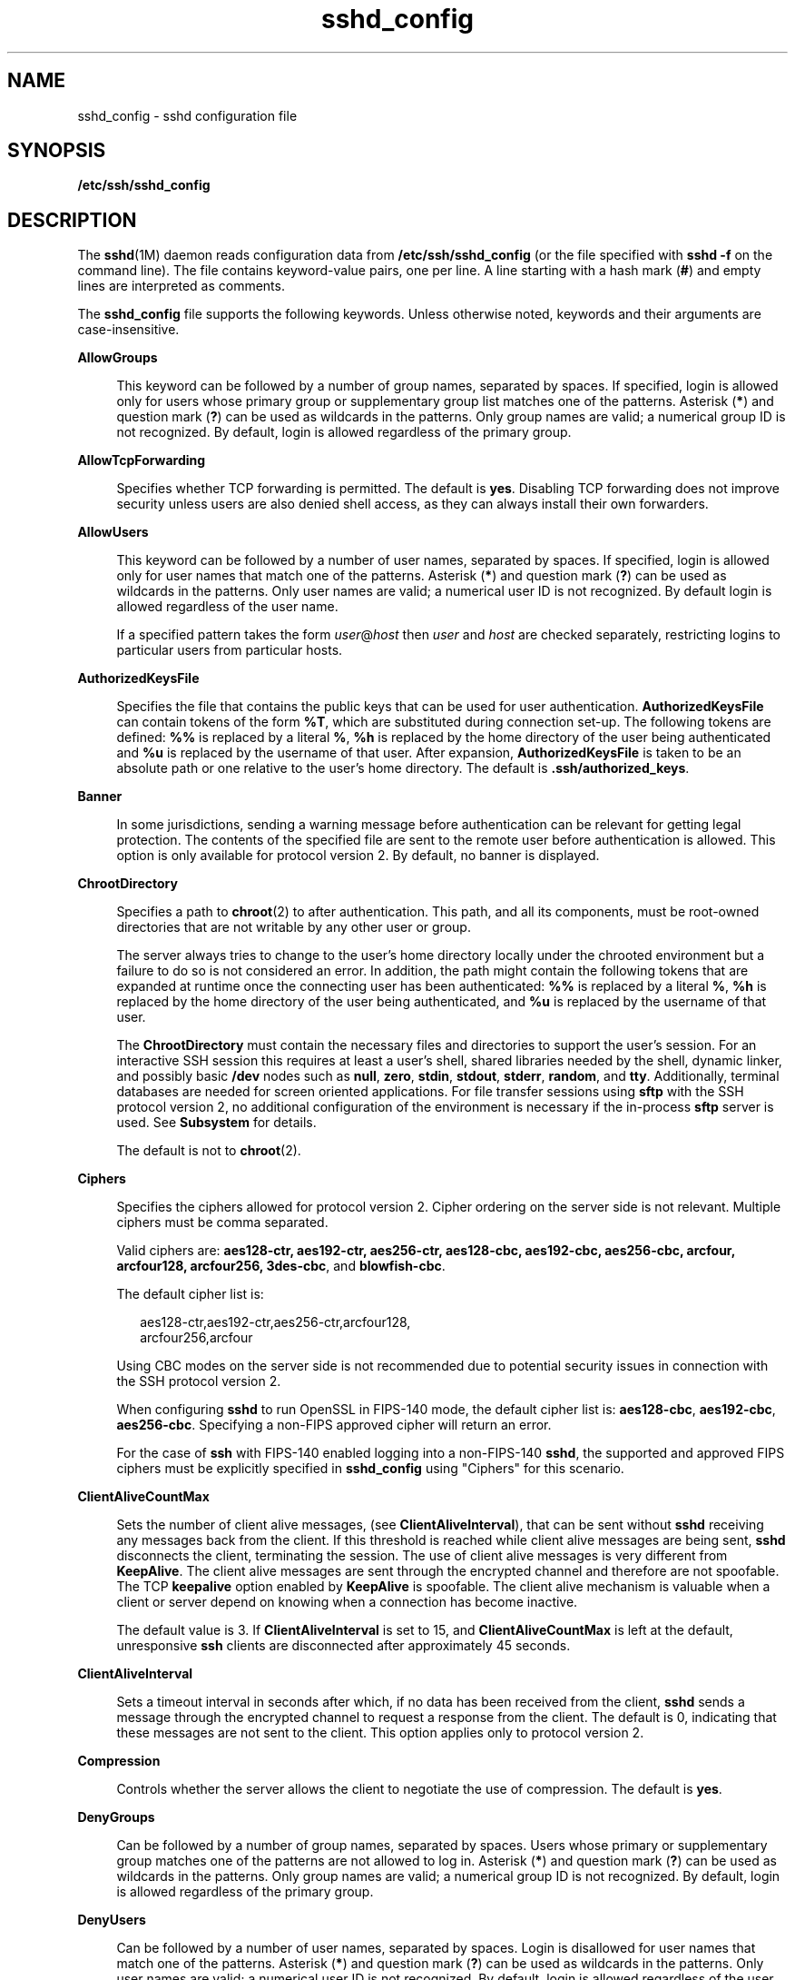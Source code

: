 '\" te
.\" Copyright (c) 2009, 2015, Oracle and/or its affiliates. All rights reserved.
.TH sshd_config  4 "19 Mar 2015" "SunOS 5.11" "File Formats"
.SH NAME
sshd_config \- sshd configuration file
.SH SYNOPSIS
.LP
.nf
\fB/etc/ssh/sshd_config\fR
.fi

.SH DESCRIPTION
.sp
.LP
The \fBsshd\fR(1M) daemon reads configuration data from \fB/etc/ssh/sshd_config\fR (or the file specified with \fBsshd\fR \fB-f\fR on the command line). The file contains keyword-value pairs, one per line. A line starting with a hash mark (\fB#\fR) and empty lines are interpreted as comments.
.sp
.LP
The \fBsshd_config\fR file supports the following keywords. Unless otherwise noted, keywords and their arguments are case-insensitive.
.sp
.ne 2
.mk
.na
\fB\fBAllowGroups\fR\fR
.ad
.sp .6
.RS 4n
This keyword can be followed by a number of group names, separated by spaces. If specified, login is allowed only for users whose primary group or supplementary group list matches one of the patterns. Asterisk (\fB*\fR) and question mark (\fB?\fR) can be used as wildcards in the patterns. Only group names are valid; a numerical group ID is not recognized. By default, login is allowed regardless of the primary group.
.RE

.sp
.ne 2
.mk
.na
\fB\fBAllowTcpForwarding\fR\fR
.ad
.sp .6
.RS 4n
Specifies whether TCP forwarding is permitted. The default is \fByes\fR. Disabling TCP forwarding does not improve security unless users are also denied shell access, as they can always install their own forwarders.
.RE

.sp
.ne 2
.mk
.na
\fB\fBAllowUsers\fR\fR
.ad
.sp .6
.RS 4n
This keyword can be followed by a number of user names, separated by spaces. If specified, login is allowed only for user names that match one of the patterns. Asterisk (\fB*\fR) and question mark (\fB?\fR) can be used as wildcards in the patterns. Only user names are valid; a numerical user ID is not recognized. By default login is allowed regardless of the user name.
.sp
If a specified pattern takes the form \fIuser\fR@\fIhost\fR then \fIuser\fR and \fIhost\fR are checked separately, restricting logins to particular users from particular hosts.
.RE

.sp
.ne 2
.mk
.na
\fB\fBAuthorizedKeysFile\fR\fR
.ad
.sp .6
.RS 4n
Specifies the file that contains the public keys that can be used for user authentication. \fBAuthorizedKeysFile\fR can contain tokens of the form \fB%T\fR, which are substituted during connection set-up. The following tokens are defined: \fB%%\fR is replaced by a literal \fB%\fR, \fB%h\fR is replaced by the home directory of the user being authenticated and \fB%u\fR is replaced by the username of that user. After expansion, \fBAuthorizedKeysFile\fR is taken to be an absolute path or one relative to the user's home directory. The default is \fB\&.ssh/authorized_keys\fR.
.RE

.sp
.ne 2
.mk
.na
\fB\fBBanner\fR\fR
.ad
.sp .6
.RS 4n
In some jurisdictions, sending a warning message before authentication can be relevant for getting legal protection. The contents of the specified file are sent to the remote user before authentication is allowed. This option is only available for protocol version 2. By default, no banner is displayed.
.RE

.sp
.ne 2
.mk
.na
\fB\fBChrootDirectory\fR\fR
.ad
.sp .6
.RS 4n
Specifies a path to \fBchroot\fR(2) to after authentication. This path, and all its components, must be root-owned directories that are not writable by any other user or group. 
.sp
The server always tries to change to the user's home directory locally under the chrooted environment but a failure to do so is not considered an error. In addition, the path might contain the following tokens that are expanded at runtime once the connecting user has been authenticated: \fB%%\fR is replaced by a literal \fB%\fR, \fB%h\fR is replaced by the home directory of the user being authenticated, and \fB%u\fR is replaced by the username of that user. 
.sp
The \fBChrootDirectory\fR must contain the necessary files and directories to support the user's session. For an interactive SSH session this requires at least a user's shell, shared libraries needed by the shell, dynamic linker, and possibly basic \fB/dev\fR nodes such as \fBnull\fR, \fBzero\fR, \fBstdin\fR, \fBstdout\fR, \fBstderr\fR, \fBrandom\fR, and \fBtty\fR. Additionally, terminal databases are needed for screen oriented applications. For file transfer sessions using \fBsftp\fR with the SSH protocol version 2, no additional configuration of the environment is necessary if the in-process \fBsftp\fR server is used. See \fBSubsystem\fR for details.
.sp
The default is not to \fBchroot\fR(2).
.RE

.sp
.ne 2
.mk
.na
\fB\fBCiphers\fR\fR
.ad
.sp .6
.RS 4n
Specifies the ciphers allowed for protocol version 2. Cipher ordering on the server side is not relevant. Multiple ciphers must be comma separated. 
.sp
Valid ciphers are: \fBaes128-ctr, aes192-ctr, aes256-ctr, aes128-cbc, aes192-cbc, aes256-cbc, arcfour, arcfour128, arcfour256, 3des-cbc\fR, and \fBblowfish-cbc\fR. 
.sp
The default cipher list is:
.sp
.in +2
.nf
aes128-ctr,aes192-ctr,aes256-ctr,arcfour128,
arcfour256,arcfour
.fi
.in -2
.sp

Using CBC modes on the server side is not recommended due to potential security issues in connection with the SSH protocol version 2.
.sp
When configuring \fBsshd\fR to run OpenSSL in FIPS-140 mode, the default cipher list is: \fBaes128-cbc\fR, \fBaes192-cbc\fR, \fBaes256-cbc\fR. Specifying a non-FIPS approved cipher will return an error.
.sp
For the case of \fBssh\fR with FIPS-140 enabled logging into a non-FIPS-140 \fBsshd\fR, the supported and approved FIPS ciphers must be explicitly specified in \fBsshd_config\fR using "Ciphers" for this scenario.
.RE

.sp
.ne 2
.mk
.na
\fB\fBClientAliveCountMax\fR\fR
.ad
.sp .6
.RS 4n
Sets the number of client alive messages, (see \fBClientAliveInterval\fR), that can be sent without \fBsshd\fR receiving any messages back from the client. If this threshold is reached while client alive messages are being sent, \fBsshd\fR disconnects the client, terminating the session. The use of client alive messages is very different from \fBKeepAlive\fR. The client alive messages are sent through the encrypted channel and therefore are not spoofable. The TCP \fBkeepalive\fR option enabled by \fBKeepAlive\fR is spoofable. The client alive mechanism is valuable when a client or server depend on knowing when a connection has become inactive.
.sp
The default value is 3. If \fBClientAliveInterval\fR is set to 15, and \fBClientAliveCountMax\fR is left at the default, unresponsive \fBssh\fR clients are disconnected after approximately 45 seconds.
.RE

.sp
.ne 2
.mk
.na
\fB\fBClientAliveInterval\fR\fR
.ad
.sp .6
.RS 4n
Sets a timeout interval in seconds after which, if no data has been received from the client, \fBsshd\fR sends a message through the encrypted channel to request a response from the client. The default is 0, indicating that these messages are not sent to the client. This option applies only to protocol version 2.
.RE

.sp
.ne 2
.mk
.na
\fB\fBCompression\fR\fR
.ad
.sp .6
.RS 4n
Controls whether the server allows the client to negotiate the use of compression. The default is \fByes\fR.
.RE

.sp
.ne 2
.mk
.na
\fB\fBDenyGroups\fR\fR
.ad
.sp .6
.RS 4n
Can be followed by a number of group names, separated by spaces. Users whose primary or supplementary group matches one of the patterns are not allowed to log in. Asterisk (\fB*\fR) and question mark (\fB?\fR) can be used as wildcards in the patterns. Only group names are valid; a numerical group ID is not recognized. By default, login is allowed regardless of the primary group. 
.RE

.sp
.ne 2
.mk
.na
\fB\fBDenyUsers\fR\fR
.ad
.sp .6
.RS 4n
Can be followed by a number of user names, separated by spaces. Login is disallowed for user names that match one of the patterns. Asterisk (\fB*\fR) and question mark (\fB?\fR) can be used as wildcards in the patterns. Only user names are valid; a numerical user ID is not recognized. By default, login is allowed regardless of the user name. 
.sp
If a specified pattern takes the form \fIuser\fR\fB@\fR\fIhost\fR then \fIuser\fR and \fIhost\fR are checked separately, disallowing logins to particular users from particular hosts.
.RE

.sp
.ne 2
.mk
.na
\fB\fBForceCommand\fR\fR
.ad
.sp .6
.RS 4n
Forces the execution of the command specified by \fBForceCommand\fR, ignoring any command supplied by the client, and, if present, \fB~/.ssh/rc\fR. The command is invoked by using the user's login shell with the \fB-c\fR option. This applies to shell, command, or subsystem execution. It is most useful inside a Match block. The command originally supplied by the client is available in the \fBSSH_ORIGINAL_COMMAND\fR environment variable. Specifying a command of \fBinternal-sftp\fR forces the use of an in-process \fBsftp\fR server that requires no support files when used with \fBChrootDirectory\fR.
.RE

.sp
.ne 2
.mk
.na
\fB\fBGatewayPorts\fR\fR
.ad
.sp .6
.RS 4n
Specifies whether remote hosts are allowed to connect to ports forwarded for the client. By default, \fBsshd\fR binds remote port forwardings to the loopback address. This prevents other remote hosts from connecting to forwarded ports. \fBGatewayPorts\fR can be used to specify that \fBsshd\fR should bind remote port forwardings to the wildcard address, thus allowing remote hosts to connect to forwarded ports. 
.sp
The argument can be \fBno\fR to force remote port forwardings to be available to the local host only, \fByes\fR to force remote port forwardings to bind to the wildcard address, or \fBclientspecified\fR to allow the client to select the address to which the forwarding is bound. The default is \fBno\fR. See also \fBRemoteForward\fR in \fBssh_config\fR(4).
.RE

.sp
.ne 2
.mk
.na
\fB\fBGSSAPIAuthentication\fR\fR
.ad
.sp .6
.RS 4n
Enables/disables GSS-API user authentication. The default is \fByes\fR.
.sp
Currently \fBsshd\fR authorizes client user principals to user accounts as follows: if the principal name matches the requested user account, then the principal is authorized. Otherwise, GSS-API authentication fails.
.RE

.sp
.ne 2
.mk
.na
\fB\fBGSSAPIKeyExchange\fR\fR
.ad
.sp .6
.RS 4n
Enables/disables GSS-API-authenticated key exchanges. The default is \fByes\fR.
.sp
This option also enables the use of the GSS-API to authenticate the user to server after the key exchange. GSS-API key exchange can succeed but the subsequent authentication using the GSS-API fail if the server does not authorize the user's GSS principal name to the target user account.
.sp
Currently \fBsshd\fR authorizes client user principals to user accounts as follows: if the principal name matches the requested user account, then the principal is authorized. Otherwise, GSS-API authentication fails.
.RE

.sp
.ne 2
.mk
.na
\fB\fBGSSAPIStoreDelegatedCredentials\fR\fR
.ad
.sp .6
.RS 4n
Enables/disables the use of delegated GSS-API credentials on the server-side. The default is \fByes\fR.
.sp
Specifically, this option, when enabled, causes the server to store delegated GSS-API credentials in the user's default GSS-API credential store (which for the Kerberos V mechanism means \fB/tmp/krb5cc_\fI<uid>\fR\fR).
.sp
\fBsshd\fR does not take any steps to explicitly destroy stored delegated GSS-API credentials upon logout. It is the responsibility of PAM modules to destroy credentials associated with a session.
.RE

.sp
.ne 2
.mk
.na
\fB\fBHostbasedAuthentication\fR\fR
.ad
.sp .6
.RS 4n
Specifies whether to try \fBrhosts\fR-based authentication with public key authentication. The argument must be \fByes\fR or \fBno\fR. The default is \fBno\fR. This option applies to protocol version 2 only and is similar to \fBRhostsRSAAuthentication\fR. See \fBsshd\fR(1M) for guidelines on setting up host-based authentication.
.RE

.sp
.ne 2
.mk
.na
\fB\fBHostbasedUsesNameFromPacketOnly\fR\fR
.ad
.sp .6
.RS 4n
Controls which hostname is searched for in the files \fB~/.shosts\fR, \fB/etc/shosts.equiv\fR, and \fB/etc/hosts.equiv\fR. If this parameter is set to \fByes\fR, the server uses the name the client claimed for itself and signed with that host's key. If set to \fBno\fR, the default, the server uses the name to which the client's IP address resolves.
.sp
Setting this parameter to \fBno\fR disables host-based authentication when using NAT or when the client gets to the server indirectly through a port-forwarding firewall.
.RE

.sp
.ne 2
.mk
.na
\fB\fBHostKey\fR\fR
.ad
.sp .6
.RS 4n
Specifies the file containing the private host key used by SSH. The default is  /etc/ssh/ssh_host_rsa_key   and\fB/etc/ssh/ssh_host_dsa_key\fR for protocol version 2. \fBsshd\fR refuses to use a file if it is group/world-accessible. It  is  possible  to have multiple host key files. dsa or rsa keys are used for version 2 of the SSH protocol.
.RE

.sp
.ne 2
.mk
.na
\fB\fBIgnoreRhosts\fR\fR
.ad
.sp .6
.RS 4n
Specifies that \fB\&.rhosts\fR and \fB\&.shosts\fR files are not used in authentication. \fB/etc/hosts.equiv\fR and \fB/etc/shosts.equiv\fR are still used. The default is \fByes\fR.
.RE

.sp
.ne 2
.mk
.na
\fB\fBIgnoreUserKnownHosts\fR\fR
.ad
.sp .6
.RS 4n
Specifies whether \fBsshd\fR should ignore the user's \fB$HOME/.ssh/known_hosts\fR during \fBRhostsRSAAuthentication\fR. The default is \fBno\fR.
.RE

.sp
.ne 2
.mk
.na
\fB\fBKbdInteractiveAuthentication\fR\fR
.ad
.sp .6
.RS 4n
Specifies whether authentication by means of the \fBkeyboard-interactive\fR authentication method is allowed. Defaults to \fByes\fR
.RE

.sp
.ne 2
.mk
.na
\fB\fBKeepAlive\fR\fR
.ad
.sp .6
.RS 4n
Specifies whether the system should send \fBkeepalive\fR messages to the other side. If they are sent, death of the connection or crash of one of the machines is properly noticed. However, this means that connections die if the route is down temporarily, which can be an annoyance. On the other hand, if \fBkeepalives\fR are not sent, sessions can hang indefinitely on the server, leaving ghost users and consuming server resources.
.sp
The default is \fByes\fR (to send \fBkeepalives\fR), and the server notices if the network goes down or the client host reboots. This avoids infinitely hanging sessions.
.sp
To disable \fBkeepalives\fR, the value should be set to \fBno\fR in both the server and the client configuration files.
.RE

.sp
.ne 2
.mk
.na
\fB\fBKMFPolicyDatabase\fR\fR
.ad
.sp .6
.RS 4n
A filename for the KMF policy database. If not set, KMF defaults to \fB/etc/security/kmfpolicy.xml\fR. See the \fBUsing X.509 Certificates\fR section in the \fBsshd\fR(1M) man page.
.RE

.sp
.ne 2
.mk
.na
\fB\fBKMFPolicyName\fR\fR
.ad
.sp .6
.RS 4n
A name of the KMF policy to be used. If not set, \fBdefault\fR is used. See the \fBUsing X.509 Certificates\fR section in the \fBsshd\fR(1M) man page.
.RE

.sp
.ne 2
.mk
.na
\fB\fBListenAddress\fR\fR
.ad
.sp .6
.RS 4n
Specifies what local address \fBsshd\fR should listen on. The following forms can be used:
.sp
.in +2
.nf
ListenAddress \fIhost\fR|\fIIPv4_addr\fR|\fIIPv6_addr\fR
ListenAddress \fIhost\fR|\fIIPv4_addr\fR:\fIport\fR
ListenAddress [\fIhost\fR|\fIIPv6_addr\fR]:\fIport\fR
.fi
.in -2

If \fIport\fR is not specified, \fBsshd\fR listens on the address and all prior \fBPort\fR options specified. The default is to listen on all local addresses. Multiple \fBListenAddress\fR options are permitted. Additionally, any \fBPort\fR options must precede this option for non-port qualified addresses.
.sp
The default is to listen on all local addresses. Multiple options of this type are permitted. Additionally, the \fBPorts\fR options must precede this option.
.RE

.sp
.ne 2
.mk
.na
\fB\fBLoginGraceTime\fR\fR
.ad
.sp .6
.RS 4n
The server disconnects after this time (in seconds) if the user has not successfully logged in. If the value is 0, there is no time limit. The default is 120 (seconds).
.RE

.sp
.ne 2
.mk
.na
\fB\fBLogLevel\fR\fR
.ad
.sp .6
.RS 4n
Gives the verbosity level that is used when logging messages from \fBsshd\fR. The possible values are: \fBQUIET\fR, \fBFATAL\fR, \fBERROR\fR, \fBINFO\fR, \fBVERBOSE\fR, \fBDEBUG\fR, \fBDEBUG1\fR, \fBDEBUG2\fR, and \fBDEBUG3\fR. The default is \fBINFO\fR. DEBUG2 and DEBUG3 each specify higher levels of debugging output. Logging with level \fBDEBUG\fR violates the privacy of users and is not recommended.
.RE

.sp
.ne 2
.mk
.na
\fB\fBLookupClientHostnames\fR\fR
.ad
.sp .6
.RS 4n
Specifies whether or not to reverse lookup the names of client's addresses. Setting this parameter to \fBno\fR can be useful where name resolution might be broken and thus cause \fBsshd\fR to spend a lot of time trying to resolve the client's IP address to a name. Defaults to \fByes\fR. See \fBVerifyReverseMapping\fR.
.sp
It is an error to set up a Match Block with Host matching and also set \fBLookupClientHostnames\fR to \fBno\fR in \fBsshd_config\fR.
.sp
If there is a Match Block with Host matching, then even if \fBLookupClientHostnames\fR is set to \fBno\fR, \fBLookupClientHostnames\fR will be re-enabled, so that the security requirements of the match block are honored. In such a case, \fBsshd\fR issues an error message to the console, and will also \fBsyslog\fR an ERROR if someone logs in while the misconfiguration remains in the \fBsshd_config\fR file.
.RE

.sp
.ne 2
.mk
.na
\fBMACs\fR
.ad
.sp .6
.RS 4n
Specifies the available MAC (message authentication code) algorithms. The MAC algorithm is used in protocol version 2 for data integrity protection. Multiple algorithms must be comma-separated. The default is \fBhmac-md5,hmac-sha1,hmac-sha1-96,hmac-md5-96, hmac-sha2-256, hmac-sha2-256-96, hmac-sha2-512,\fR and \fBhmac-sha2-512-96\fR.
.sp
When configuring \fBsshd\fR to run OpenSSL in FIPS-140 mode, the default is \fBhmac-sha1\fR, \fBhmac-sha1-96\fR, \fBhmac-sha2-256\fR, \fBhmac-sha2-256-96\fR, \fBhmac-sha2-512\fR, and \fBhmac-sha2-512-96\fR. Specifying a non-FIPS approved MAC algorithm will return an error.
.RE

.sp
.ne 2
.mk
.na
\fB\fBMatch\fR\fR
.ad
.sp .6
.RS 4n
Introduces a conditional block. If all of the criteria on the Match line are satisfied, the keywords on the following lines override those set in the global section of the \fBconfig\fR file, until either another Match line or the end of the file. Match blocks must be located at the end of the file, after all the global settings.
.sp
The arguments to Match are one or more criteria-pattern pairs. The available criteria are \fBUser\fR, \fBGroup\fR, \fBHost\fR, and \fBAddress\fR. The match patterns can consist of single entries or comma-separated lists and can use the wildcard (Asterisk \fB*\fR and question mark \fB?\fR) and negation (\fB!\fR) operators. 
.sp
The patterns in a Host criteria should be hostname. The patterns in an Address criteria should be an IP address, which can additionally contain addresses to match in CIDR address/masklen format, for example, \fB192.0.2.0/24\fR or \fB2001:DB8::/32\fR. The mask length provided must be consistent with the address - it is an error to specify a mask length that is too long for the address or one with bits set in this host portion of the address. For example, \fB192.0.2.0/33\fR and \fB192.0.2.0/8\fR respectively.
.sp
Only a subset of keywords can be used on the lines following a Match keyword. Available keywords are \fBAllowTcpForwarding, AuthorizedKeysFile, Banner, ChrootDirectory, ForceCommand, GatewayPorts, GSSAPIAuthentication, HostbasedAuthentication, HostbasedUsesNameFromPacketOnly,KbdInteractiveAuthentication, MaxAuthTries, PasswordAuthentication, PermitEmptyPasswords, PermitRootLogin, PubkeyAuthentication, RhostsRSAAuthentication, RSAAuthentication, X11DisplayOffset, X11Forwarding\fR, and \fBX11UseLocalhost\fR.
.sp
The following are four examples of using \fBMatch\fR:
.RS +4
.TP
1.
Disallowing user \fBtestuser\fR to use TCP forwarding
.sp
.in +2
.nf
Match User testuser
  AllowTcpForwarding no
.fi
.in -2

.RE
.RS +4
.TP
2.
Displaying a special banner for users not in the \fBstaff\fR group
.sp
.in +2
.nf
Match Group *,!staff
  Banner /etc/banner.text
.fi
.in -2

.RE
.RS +4
.TP
3.
Allowing root login from host \fBrootallowed.example.com\fR
.sp
.in +2
.nf
Match Host rootallowed.example.com
  PermitRootLogin yes
.fi
.in -2

.RE
.RS +4
.TP
4.
Allowing anyone to use \fBGatewayPorts\fR from the local net
.sp
.in +2
.nf
Match Address 192.168.0.0/24
  GatewayPorts yes
.fi
.in -2

.RE
.RE

.sp
.ne 2
.mk
.na
\fB\fBMaxAuthTries\fR\fR
.ad
.sp .6
.RS 4n
Specifies the maximum number of authentication attempts permitted per connection. Once the number of failures reaches half this value, additional failures are logged. The default value is 6.
.RE

.sp
.ne 2
.mk
.na
\fB\fBMaxStartups\fR\fR
.ad
.sp .6
.RS 4n
Specifies the maximum number of concurrent unauthenticated connections to the \fBsshd\fR daemon. Additional connections are dropped until authentication succeeds or the \fBLoginGraceTime\fR expires for a connection. The default is \fB10:30:100\fR.
.sp
Alternatively, random early drop can be enabled by specifying the three colon-separated values \fB\fIstart\fR:\fIrate\fR:\fIfull\fR\fR (for example, \fB10:30:60\fR). Referring to this example, \fBsshd\fR refuse connection attempts with a probability of \fIrate\fR/100 (30% in our example) if there are currently 10 (from the \fIstart\fR field) unauthenticated connections. The probability increases linearly and all connection attempts are refused if the number of unauthenticated connections reaches \fIfull\fR (60 in our example). 
.sp
The default is \fB10:30:100\fR.
.RE

.sp
.ne 2
.mk
.na
\fB\fBPAMServiceName\fR\fR
.ad
.sp .6
.RS 4n
Specifies the PAM service name for the PAM session. The \fBPAMServiceName\fR and \fBPAMServicePrefix\fR options are mutually exclusive and if both set, \fBsshd\fR does not start. If this option is set the service name is the same for all user authentication methods. The option has no default value. See \fBPAMServicePrefix\fR for more information.
.RE

.sp
.ne 2
.mk
.na
\fB\fBPAMServicePrefix\fR\fR
.ad
.sp .6
.RS 4n
Specifies the PAM service name prefix for service names used for individual user authentication methods. The default is \fBsshd\fR. The \fBPAMServiceName\fR and \fBPAMServicePrefix\fR options are mutually exclusive and if both set, \fBsshd\fR does not start. 
.sp
For example, if this option is set to \fBadmincli\fR, the service name for the keyboard-interactive authentication method is \fBadmincli-kbdint\fR instead of the default \fBsshd-kbdint\fR.
.RE

.sp
.ne 2
.mk
.na
\fB\fBPasswordAuthentication\fR\fR
.ad
.sp .6
.RS 4n
Specifies whether password authentication is allowed. The default is \fByes\fR.
.RE

.sp
.ne 2
.mk
.na
\fB\fBPermitEmptyPasswords\fR\fR
.ad
.sp .6
.RS 4n
When password or keyboard-interactive authentication is allowed, it specifies whether the server allows login to accounts with empty password strings. 
.sp
If not set then the \fB/etc/default/login\fR \fBPASSREQ\fR value is used instead. 
.sp
\fBPASSREQ=no\fR is equivalent to \fBPermitEmptyPasswords yes\fR. \fBPASSREQ=yes\fR is equivalent to \fBPermitEmptyPasswords no\fR. If neither \fBPermitEmptyPasswords\fR or \fBPASSREQ\fR are set the default is \fBno\fR.
.RE

.sp
.ne 2
.mk
.na
\fB\fBPermitRootLogin\fR\fR
.ad
.sp .6
.RS 4n
Specifies whether the root can log in using \fBssh\fR(1). The argument must be \fByes\fR, \fBwithout-password\fR, \fBforced-commands-only\fR, or \fBno\fR. \fBwithout-password\fR means that root cannot be authenticated using the "password" or "keyboard-interactive" methods (see description of \fBKbdInteractiveAuthentication\fR). \fBforced-commands-only\fR means that authentication is allowed only for \fBpublickey\fR (for SSHv2, or RSA, for SSHv1) and only if the matching \fBauthorized_keys entry\fR for root has a \fBcommand=\fR\fI<cmd>\fR option.
.sp
In Solaris, the default \fB/etc/ssh/sshd_config\fR file is shipped with \fBPermitRootLogin\fR set to \fBno\fR. If unset by the administrator, then \fBCONSOLE\fR parameter from \fB/etc/default/login\fR supplies the default value as follows: if the \fBCONSOLE\fR parameter is not commented out (it can even be empty, that is, "\fBCONSOLE=\fR"), then \fBwithout-password\fR is used as default value. If \fBCONSOLE\fR is commented out, then the default for \fBPermitRootLogin\fR is \fByes\fR.
.sp
The \fBwithout-password\fR and \fBforced-commands-only\fR settings are useful for, for example, performing remote administration and backups using trusted public keys for authentication of the remote client, without allowing access to the root account using passwords.
.RE

.sp
.ne 2
.mk
.na
\fB\fBPermitUserEnvironment\fR\fR
.ad
.sp .6
.RS 4n
Specifies whether a user's \fB~/.ssh/environment\fR on the server side and \fBenvironment\fR options in the \fBAuthorizedKeysFile\fR file are processed by \fBsshd\fR. The default is \fBno\fR. Enabling environment processing can enable users to bypass access restrictions in some configurations using mechanisms such as \fBLD_PRELOAD\fR. 
.sp
Environment setting from a relevant entry in \fBAuthorizedKeysFile\fR file is processed only if the user was authenticated using the public key authentication method. Of the two files used, values of variables set in \fB~/.ssh/environment\fR are of higher priority.
.RE

.sp
.ne 2
.mk
.na
\fB\fBPidFile\fR\fR
.ad
.sp .6
.RS 4n
Allows you to specify an alternative to \fB/var/run/sshd.pid\fR, the default file for storing the PID of the \fBsshd\fR listening for connections. See \fBsshd\fR(1M).
.RE

.sp
.ne 2
.mk
.na
\fB\fBPort\fR\fR
.ad
.sp .6
.RS 4n
Specifies the port number that \fBsshd\fR listens on. The default is 22. Multiple options of this type are permitted. See also \fBListenAddress\fR.
.RE

.sp
.ne 2
.mk
.na
\fB\fBPreUserauthHook\fR\fR
.ad
.sp .6
.RS 4n
Specifies an executable which is run prior to any of the processed authentication methods. The executable can be used to synchronize user information with a remote user-management facility using an arbitrary communication protocol.
.sp
The executable is run before any user validation is conducted by \fBSSHD\fR so the user is not required to be existent before she tries to log in.
.sp
The executable is invoked with two arguments in the following order: the name of the current authentication method and the username. The environment variable \fBSSH_CONNECTION\fR is also passed to the executable. If the executable returns a zero exit status, the current authentication method is processed as normal. See \fBsshd\fR(1M).
.sp
If the exit status is \fB1\fR, the current authentication method is ignored and can not be used to validate the user. The executable must be owned by root and have permissions of \fB0500\fR, otherwise it is treated as if it has exited with status \fB1\fR.
.sp
There is no default value for this property.
.RE

.sp
.ne 2
.mk
.na
\fB\fBPrintLastLog\fR\fR
.ad
.sp .6
.RS 4n
Specifies whether \fBsshd\fR should display the date and time when the user last logged in. On Solaris this option is always ignored since \fBpam_unix_session\fR(5) reports the last login time.
.RE

.sp
.ne 2
.mk
.na
\fB\fBPrintMotd\fR\fR
.ad
.sp .6
.RS 4n
Specifies whether \fBsshd\fR should display the contents of \fB/etc/motd\fR when a user logs in interactively. (On some systems it is also displayed by the shell or a shell startup file, such as \fB/etc/profile\fR.) The default is \fByes\fR. 
.RE

.sp
.ne 2
.mk
.na
\fB\fBProtocol\fR\fR
.ad
.sp .6
.RS 4n
Specifies the protocol versions \fBsshd\fR should support in order of preference. The option is left for backwards compatibility and only value \fB2\fR is supported. The default is \fB2\fR.
.RE

.sp
.ne 2
.mk
.na
\fB\fBPubkeyAuthentication\fR\fR
.ad
.sp .6
.RS 4n
Specifies whether public key authentication is allowed. The default is \fByes\fR. This option applies to protocol version 2 only.
.RE

.sp
.ne 2
.mk
.na
\fB\fBStrictModes\fR\fR
.ad
.sp .6
.RS 4n
Specifies whether \fBsshd\fR should check file modes and ownership of the user's files and home directory before accepting login. This is normally desirable because novices sometimes accidentally leave their directory or files world-writable. The default is \fByes\fR.
.RE

.sp
.ne 2
.mk
.na
\fB\fBSubsystem\fR\fR
.ad
.sp .6
.RS 4n
Configures an external subsystem (for example, a file transfer daemon). Arguments should be a subsystem name and a command to execute upon subsystem request. The command \fBsftp-server\fR(1M) implements the \fBsftp\fR file transfer subsystem. 
.sp
Alternately, the name \fBinternal-sftp\fR implements an in-process \fBsftp\fR server. This can simplify configurations using \fBChrootDirectory\fR to force a different filesystem root on clients.
.sp
To specify an option to the internal \fBsftp\fR server, simply add the \fBsftp-server\fR option to the end of line. For example, 
.sp
.in +2
.nf
#sftp subsystem
Subsystem    sftp    internal-sftp -u 002
.fi
.in -2
.sp

By default, no subsystems are defined. This option applies to protocol version 2 only.
.RE

.sp
.ne 2
.mk
.na
\fB\fBTrustedAnchorKeystore\fR\fR
.ad
.sp .6
.RS 4n
Specifies a directory where certificates of trusted anchors are located. Those certificates are used to validate host certificates if used as host keys. 
.sp
Currently only one level certificate chains are supported. This means that certificates must be signed by a private key that corresponds to a certificate located in the directory set by this option. Host key certificates can be self-signed as well. See the \fBUsing X.509 Certificates\fR section in the \fBsshd\fR(1M) man page.
.RE

.sp
.ne 2
.mk
.na
\fB\fBSyslogFacility\fR\fR
.ad
.sp .6
.RS 4n
Gives the facility code that is used when logging messages from \fBsshd\fR. The possible values are: \fBDAEMON\fR, \fBUSER\fR, \fBAUTH\fR, \fBLOCAL0\fR, \fBLOCAL1\fR, \fBLOCAL2\fR, \fBLOCAL3\fR, \fBLOCAL4\fR, \fBLOCAL5\fR, \fBLOCAL6\fR, and \fBLOCAL7\fR. The default is \fBAUTH\fR. 
.RE

.sp
.ne 2
.mk
.na
\fB\fBUseFIPS140\fR\fR
.ad
.sp .6
.RS 4n
Specifies whether \fBsshd\fR will run OpenSSL in FIPS-140 mode. The default is \fBno\fR. A \fByes\fR setting will allow \fBsshd\fR to use the FIPS capable crypto modules in OpenSSL.
.RE

.sp
.ne 2
.mk
.na
\fB\fBUseOpenSSLEngine\fR\fR
.ad
.sp .6
.RS 4n
Specifies whether \fBsshd\fR should use the OpenSSL PKCS#11 engine for offloading cryptographic operations to the Cryptographic Framework. Cryptographic operations are accelerated according to the available installed plug-ins. When no suitable plug-ins are present this option does not have an effect. The default is \fByes\fR.
.sp
If \fBsshd\fR is configured to run OpenSSL in FIPS-140 mode, the default is \fBno\fR. The setting of \fBUseOpenSSLEngine\fR to \fByes\fR does not have an effect in FIPS-140 mode.
.RE

.sp
.ne 2
.mk
.na
\fB\fBVerifyReverseMapping\fR\fR
.ad
.sp .6
.RS 4n
Specifies whether \fBsshd\fR should try to verify the remote host name and check that the resolved host name for the remote IP address maps back to the very same IP address.
.sp
A \fByes\fR setting means verify. This feature is useful for Internet-facing servers. The default is \fBno\fR. 
.sp
The option is only usable if \fBLookupClientHostnames\fR is set to \fByes\fR.
.RE

.sp
.ne 2
.mk
.na
\fB\fBX11DisplayOffset\fR\fR
.ad
.sp .6
.RS 4n
Specifies the first display number available for \fBsshd\fR's X11 forwarding. This prevents \fBsshd\fR from interfering with real X11 servers. The default is 10.
.RE

.sp
.ne 2
.mk
.na
\fB\fBX11Forwarding\fR\fR
.ad
.sp .6
.RS 4n
Specifies whether X11 forwarding is permitted. The default is \fByes\fR. Disabling X11 forwarding does not improve security in any way, as users can always install their own forwarders.
.sp
When X11 forwarding is enabled, there can be additional exposure to the server and to client displays if the \fBsshd\fR proxy display is configured to listen on the wildcard address (see \fBX11UseLocalhost\fR). However, this is not the default. Additionally, the authentication spoofing and authentication data verification and substitution occur on the client side. The security risk of using X11 forwarding is that the client's X11 display server can be exposed to attack when the \fBssh\fR client requests forwarding (see the warnings for \fBForwardX11\fR in \fBssh_config\fR(4)). A system administrator who wants to protect clients that expose themselves to attack by unwittingly requesting X11 forwarding, should specify a \fBno\fR setting.
.sp
Disabling X11 forwarding does not prevent users from forwarding X11 traffic, as users can always install their own forwarders.
.RE

.sp
.ne 2
.mk
.na
\fB\fBX11UseLocalhost\fR\fR
.ad
.sp .6
.RS 4n
Specifies whether \fBsshd\fR should bind the X11 forwarding server to the loopback address or to the wildcard address. By default, \fBsshd\fR binds the forwarding server to the loopback address and sets the hostname part of the \fBDISPLAY\fR environment variable to \fBlocalhost\fR. This prevents remote hosts from connecting to the proxy display. However, some older X11 clients might not function with this configuration. \fBX11UseLocalhost\fR can be set to \fBno\fR to specify that the forwarding server should be bound to the wildcard address. The argument must be \fByes\fR or \fBno\fR. The default is \fByes\fR.
.RE

.sp
.ne 2
.mk
.na
\fB\fBXAuthLocation\fR\fR
.ad
.sp .6
.RS 4n
Specifies the location of the \fBxauth\fR(1) program. The default is \fB/usr/X11/bin/xauth\fR and \fBsshd\fR attempts to open it when X11 forwarding is enabled.
.RE

.SS "Time Formats"
.sp
.LP
\fBsshd\fR command-line arguments and configuration file options that specify time can be expressed using a sequence of the form: \fItime\fR[\fIqualifier\fR,] where \fItime\fR is a positive integer value and \fIqualifier\fR is one of the following:
.sp
.ne 2
.mk
.na
\fB\fI<none>\fR\fR
.ad
.RS 10n
.rt  
seconds
.RE

.sp
.ne 2
.mk
.na
\fB\fBs\fR | \fBS\fR\fR
.ad
.RS 10n
.rt  
seconds
.RE

.sp
.ne 2
.mk
.na
\fB\fBm\fR | \fBM\fR\fR
.ad
.RS 10n
.rt  
minutes
.RE

.sp
.ne 2
.mk
.na
\fB\fBh\fR | \fBH\fR\fR
.ad
.RS 10n
.rt  
hours
.RE

.sp
.ne 2
.mk
.na
\fB\fBd\fR | \fBD\fR\fR
.ad
.RS 10n
.rt  
days
.RE

.sp
.ne 2
.mk
.na
\fB\fBw\fR | \fB\fR\fR
.ad
.RS 10n
.rt  
weeks
.RE

.sp
.LP
Each element of the sequence is added together to calculate the total time value. For example:
.sp
.ne 2
.mk
.na
\fB\fB600\fR\fR
.ad
.RS 9n
.rt  
600 seconds (10 minutes)
.RE

.sp
.ne 2
.mk
.na
\fB\fB10m\fR\fR
.ad
.RS 9n
.rt  
10 minutes
.RE

.sp
.ne 2
.mk
.na
\fB\fB1h30m\fR\fR
.ad
.RS 9n
.rt  
1 hour, 30 minutes (90 minutes)
.RE

.SH FILES
.sp
.ne 2
.mk
.na
\fB\fB/etc/ssh/sshd_config\fR\fR
.ad
.RS 24n
.rt  
Contains configuration data for \fBsshd\fR. This file should be writable by root only, but it is recommended (though not necessary) that it be world-readable.
.RE

.SH ATTRIBUTES
.sp
.LP
See \fBattributes\fR(5) for descriptions of the following attributes:
.sp

.sp
.TS
tab() box;
cw(2.75i) |cw(2.75i) 
lw(2.75i) |lw(2.75i) 
.
ATTRIBUTE TYPEATTRIBUTE VALUE
_
Availabilitynetwork/ssh
_
Interface StabilityUncommitted
.TE

.SH SEE ALSO
.sp
.LP
\fBlogin\fR(1), \fBsshd\fR(1M), \fBchroot\fR(2), \fBssh_config\fR(4), \fBattributes\fR(5), \fBkerberos\fR(5), \fBpam_unix_session\fR(5)
.SH AUTHORS
.sp
.LP
OpenSSH is a derivative of the original and free \fBssh\fR 1.2.12 release by Tatu Ylonen. Aaron Campbell, Bob Beck, Markus Friedl, Niels Provos, Theo de Raadt, and Dug Song removed many bugs, re-added recent features, and created OpenSSH. Markus Friedl contributed the support for SSH protocol versions 1.5 and 2.0. Niels Provos and Markus Friedl contributed support for privilege separation.
